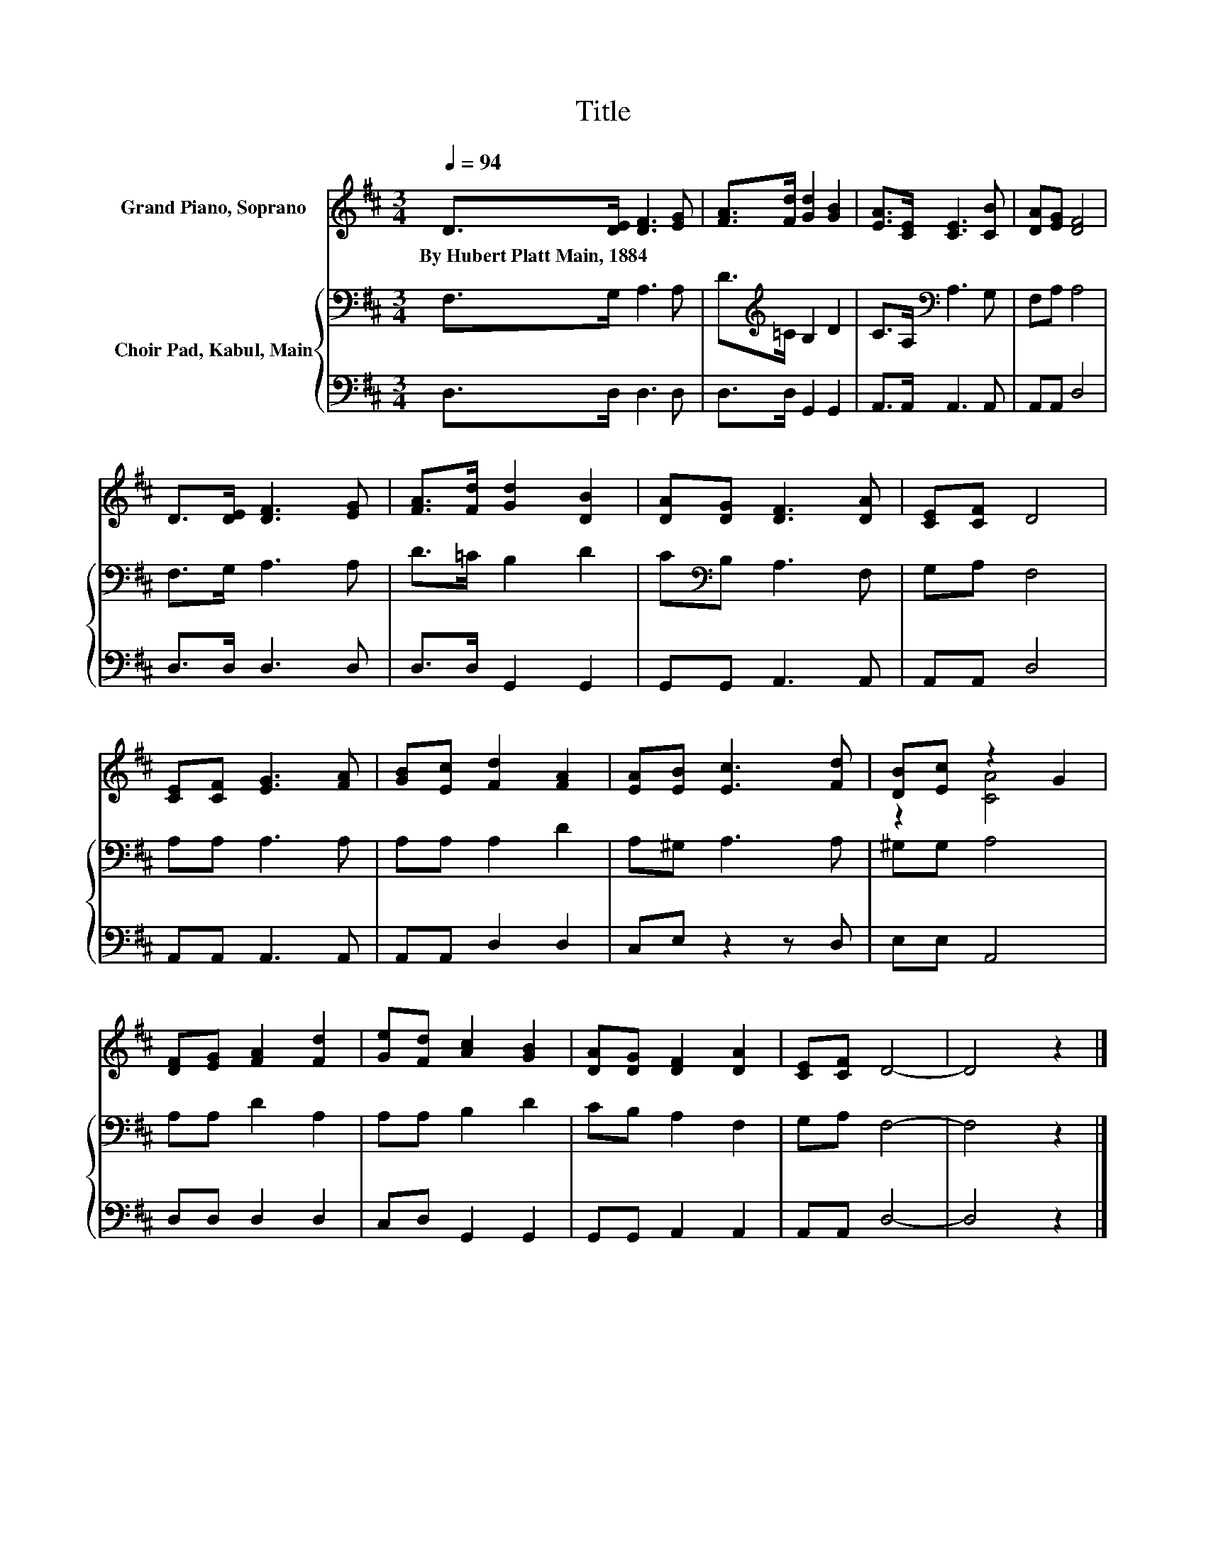 X:1
T:Title
%%score ( 1 2 ) { 3 | 4 }
L:1/8
Q:1/4=94
M:3/4
K:D
V:1 treble nm="Grand Piano, Soprano"
V:2 treble 
V:3 bass nm="Choir Pad, Kabul, Main"
V:4 bass 
V:1
 D>[DE] [DF]3 [EG] | [FA]>[Fd] [Gd]2 [GB]2 | [EA]>[CE] [CE]3 [CB] | [DA][EG] [DF]4 | %4
w: By~Hubert~Platt~Main,~1884 * * *||||
 D>[DE] [DF]3 [EG] | [FA]>[Fd] [Gd]2 [DB]2 | [DA][DG] [DF]3 [DA] | [CE][CF] D4 | %8
w: ||||
 [CE][CF] [EG]3 [FA] | [GB][Ec] [Fd]2 [FA]2 | [EA][EB] [Ec]3 [Fd] | [DB][Ec] z2 G2 | %12
w: ||||
 [DF][EG] [FA]2 [Fd]2 | [Ge][Fd] [Ac]2 [GB]2 | [DA][DG] [DF]2 [DA]2 | [CE][CF] D4- | D4 z2 |] %17
w: |||||
V:2
 x6 | x6 | x6 | x6 | x6 | x6 | x6 | x6 | x6 | x6 | x6 | z2 [CA]4 | x6 | x6 | x6 | x6 | x6 |] %17
V:3
 F,>G, A,3 A, | D>[K:treble]=C B,2 D2 | C>A,[K:bass] A,3 G, | F,A, A,4 | F,>G, A,3 A, | %5
 D>=C B,2 D2 | C[K:bass]B, A,3 F, | G,A, F,4 | A,A, A,3 A, | A,A, A,2 D2 | A,^G, A,3 A, | %11
 ^G,G, A,4 | A,A, D2 A,2 | A,A, B,2 D2 | CB, A,2 F,2 | G,A, F,4- | F,4 z2 |] %17
V:4
 D,>D, D,3 D, | D,>D, G,,2 G,,2 | A,,>A,, A,,3 A,, | A,,A,, D,4 | D,>D, D,3 D, | D,>D, G,,2 G,,2 | %6
 G,,G,, A,,3 A,, | A,,A,, D,4 | A,,A,, A,,3 A,, | A,,A,, D,2 D,2 | C,E, z2 z D, | E,E, A,,4 | %12
 D,D, D,2 D,2 | C,D, G,,2 G,,2 | G,,G,, A,,2 A,,2 | A,,A,, D,4- | D,4 z2 |] %17

